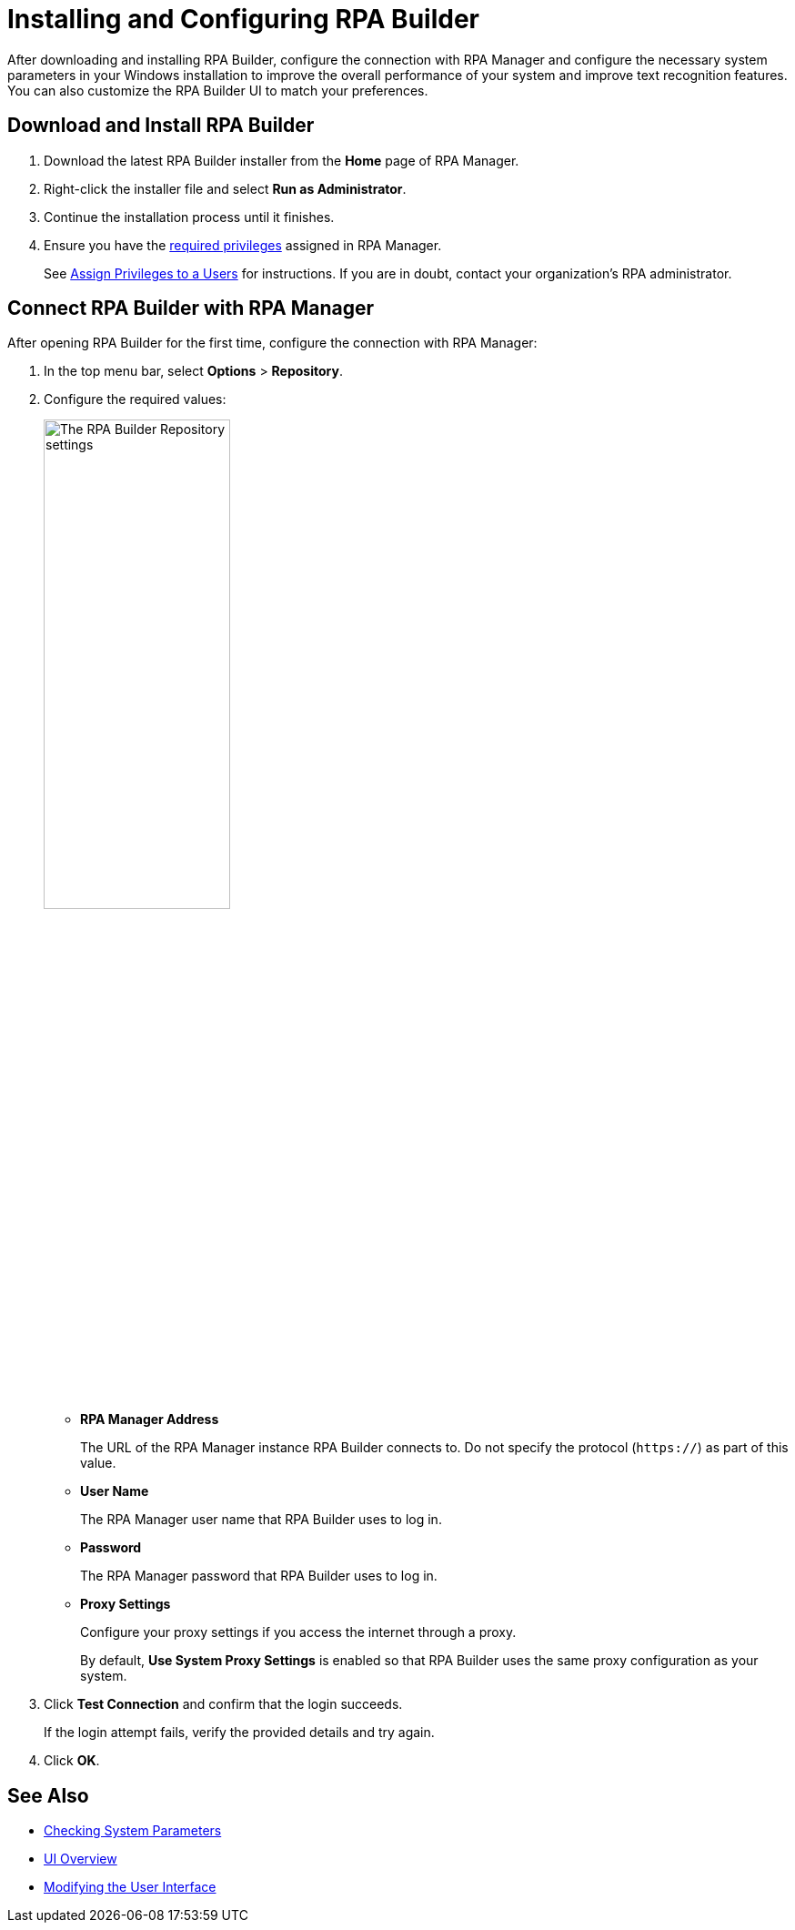 = Installing and Configuring RPA Builder

After downloading and installing RPA Builder, configure the connection with RPA Manager and configure the necessary system parameters in your Windows installation to improve the overall performance of your system and improve text recognition features. You can also customize the RPA Builder UI to match your preferences.

== Download and Install RPA Builder

. Download the latest RPA Builder installer from the *Home* page of RPA Manager.
. Right-click the installer file and select *Run as Administrator*.
. Continue the installation process until it finishes.
. Ensure you have the xref:rpa-home::automation-userrolesandpermissions-privilegesbymodule.adoc#privileges-of-the-rpa-builder-category[required privileges] assigned in RPA Manager.
+
See xref:rpa-manager::usermanagement-manage.adoc#assign-privileges-to-a-user[Assign Privileges to a Users] for instructions. If you are in doubt, contact your organization's RPA administrator.

[[connect-with-rpa-manager]]
== Connect RPA Builder with RPA Manager

After opening RPA Builder for the first time, configure the connection with RPA Manager:

. In the top menu bar, select *Options* > *Repository*.
. Configure the required values:
+
image:repository-settings.png[The RPA Builder Repository settings, 50%, 50%]
+
** *RPA Manager Address*
+
The URL of the RPA Manager instance RPA Builder connects to. Do not specify the protocol (`https://`) as part of this value.
** *User Name*
+
The RPA Manager user name that RPA Builder uses to log in.
** *Password*
+
The RPA Manager password that RPA Builder uses to log in.
** *Proxy Settings*
+
Configure your proxy settings if you access the internet through a proxy.
+
By default, *Use System Proxy Settings* is enabled so that RPA Builder uses the same proxy configuration as your system.
. Click *Test Connection* and confirm that the login succeeds.
+
If the login attempt fails, verify the provided details and try again.
. Click *OK*.

== See Also

* xref:checking-system-parameters.adoc[Checking System Parameters]
* xref:ui-overview.adoc[UI Overview]
* xref:modify-user-interface.adoc[Modifying the User Interface]
